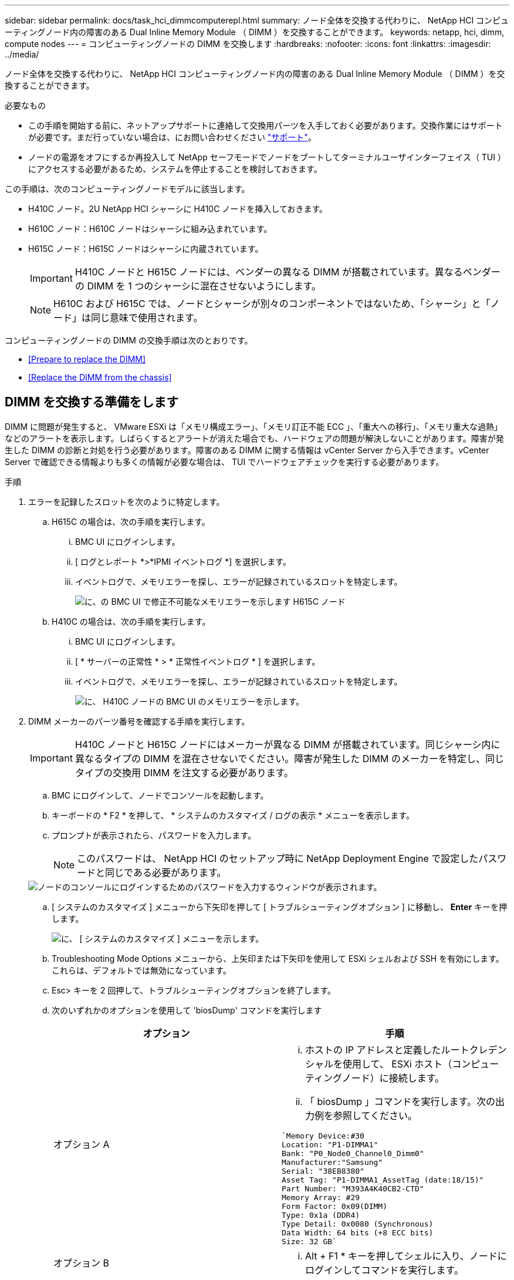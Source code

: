 ---
sidebar: sidebar 
permalink: docs/task_hci_dimmcomputerepl.html 
summary: ノード全体を交換する代わりに、 NetApp HCI コンピューティングノード内の障害のある Dual Inline Memory Module （ DIMM ）を交換することができます。 
keywords: netapp, hci, dimm, compute nodes 
---
= コンピューティングノードの DIMM を交換します
:hardbreaks:
:nofooter: 
:icons: font
:linkattrs: 
:imagesdir: ../media/


[role="lead"]
ノード全体を交換する代わりに、 NetApp HCI コンピューティングノード内の障害のある Dual Inline Memory Module （ DIMM ）を交換することができます。

.必要なもの
* この手順を開始する前に、ネットアップサポートに連絡して交換用パーツを入手しておく必要があります。交換作業にはサポートが必要です。まだ行っていない場合は、にお問い合わせください https://www.netapp.com/us/contact-us/support.aspx["サポート"]。
* ノードの電源をオフにするか再投入して NetApp セーフモードでノードをブートしてターミナルユーザインターフェイス（ TUI ）にアクセスする必要があるため、システムを停止することを検討しておきます。


この手順は、次のコンピューティングノードモデルに該当します。

* H410C ノード。2U NetApp HCI シャーシに H410C ノードを挿入しておきます。
* H610C ノード：H610C ノードはシャーシに組み込まれています。
* H615C ノード：H615C ノードはシャーシに内蔵されています。
+

IMPORTANT: H410C ノードと H615C ノードには、ベンダーの異なる DIMM が搭載されています。異なるベンダーの DIMM を 1 つのシャーシに混在させないようにします。

+

NOTE: H610C および H615C では、ノードとシャーシが別々のコンポーネントではないため、「シャーシ」と「ノード」は同じ意味で使用されます。



コンピューティングノードの DIMM の交換手順は次のとおりです。

* <<Prepare to replace the DIMM>>
* <<Replace the DIMM from the chassis>>




== DIMM を交換する準備をします

DIMM に問題が発生すると、 VMware ESXi は「メモリ構成エラー」、「メモリ訂正不能 ECC 」、「重大への移行」、「メモリ重大な過熱」などのアラートを表示します。しばらくするとアラートが消えた場合でも、ハードウェアの問題が解決しないことがあります。障害が発生した DIMM の診断と対処を行う必要があります。障害のある DIMM に関する情報は vCenter Server から入手できます。vCenter Server で確認できる情報よりも多くの情報が必要な場合は、 TUI でハードウェアチェックを実行する必要があります。

.手順
. エラーを記録したスロットを次のように特定します。
+
.. H615C の場合は、次の手順を実行します。
+
... BMC UI にログインします。
... [ ログとレポート *>*IPMI イベントログ *] を選択します。
... イベントログで、メモリエラーを探し、エラーが記録されているスロットを特定します。
+
image::h615c_bmc_memoryerror.png[に、の BMC UI で修正不可能なメモリエラーを示します H615C ノード]



.. H410C の場合は、次の手順を実行します。
+
... BMC UI にログインします。
... [ * サーバーの正常性 * > * 正常性イベントログ * ] を選択します。
... イベントログで、メモリエラーを探し、エラーが記録されているスロットを特定します。
+
image::dimm_h410c_bmc.png[に、 H410C ノードの BMC UI のメモリエラーを示します。]





. DIMM メーカーのパーツ番号を確認する手順を実行します。
+

IMPORTANT: H410C ノードと H615C ノードにはメーカーが異なる DIMM が搭載されています。同じシャーシ内に異なるタイプの DIMM を混在させないでください。障害が発生した DIMM のメーカーを特定し、同じタイプの交換用 DIMM を注文する必要があります。

+
.. BMC にログインして、ノードでコンソールを起動します。
.. キーボードの * F2 * を押して、 * システムのカスタマイズ / ログの表示 * メニューを表示します。
.. プロンプトが表示されたら、パスワードを入力します。
+

NOTE: このパスワードは、 NetApp HCI のセットアップ時に NetApp Deployment Engine で設定したパスワードと同じである必要があります。

+
image::node_console_step1.png[ノードのコンソールにログインするためのパスワードを入力するウィンドウが表示されます。]

.. [ システムのカスタマイズ ] メニューから下矢印を押して [ トラブルシューティングオプション ] に移動し、 *Enter* キーを押します。
+
image::node_console_step2.png[に、 [ システムのカスタマイズ ] メニューを示します。]

.. Troubleshooting Mode Options メニューから、上矢印または下矢印を使用して ESXi シェルおよび SSH を有効にします。これらは、デフォルトでは無効になっています。
.. Esc> キーを 2 回押して、トラブルシューティングオプションを終了します。
.. 次のいずれかのオプションを使用して 'biosDump' コマンドを実行します
+
[cols="2*"]
|===
| オプション | 手順 


| オプション A  a| 
... ホストの IP アドレスと定義したルートクレデンシャルを使用して、 ESXi ホスト（コンピューティングノード）に接続します。
... 「 biosDump 」コマンドを実行します。次の出力例を参照してください。


[listing]
----
`Memory Device:#30
Location: "P1-DIMMA1"
Bank: "P0_Node0_Channel0_Dimm0"
Manufacturer:"Samsung"
Serial: "38EB8380"
Asset Tag: "P1-DIMMA1_AssetTag (date:18/15)"
Part Number: "M393A4K40CB2-CTD"
Memory Array: #29
Form Factor: 0x09(DIMM)
Type: 0x1a (DDR4)
Type Detail: 0x0080 (Synchronous)
Data Width: 64 bits (+8 ECC bits)
Size: 32 GB`
----


| オプション B  a| 
... Alt + F1 * キーを押してシェルに入り、ノードにログインしてコマンドを実行します。


|===


. 次の手順については、ネットアップサポートにお問い合わせください。ネットアップサポートでパーツの交換を処理するには、次の情報が必要です。
+
** ノードのシリアル番号
** クラスタ名
** BMC UI からシステムイベントログの詳細を取得します
** 「 biosDump 」コマンドの出力






== シャーシから DIMM を交換します

シャーシ内の障害のある DIMM を物理的に取り外して交換する前に、すべての作業が完了していることを確認します link:task_hci_dimmcomputerepl.html#prepare-to-replace-the-dimm["準備手順"]。


IMPORTANT: DIMM は、取り外したスロットと同じスロットで交換する必要があります。

.手順
. vCenter Server にログインしてノードにアクセスします。
. エラーを報告しているノードを右クリックし、ノードをメンテナンスモードにするオプションを選択します。
. 仮想マシン（ VM ）を使用可能な別のホストに移行します。
+

NOTE: 移行手順については、 VMware のドキュメントを参照してください。

. シャーシまたはノードの電源をオフにします。
+

NOTE: H610C または H615C シャーシの場合は、シャーシの電源をオフにします。2U / 4 ノードシャーシに配置された H410C ノードでは、障害のある DIMM を搭載したノードの電源のみをオフにします。

. 電源ケーブルとネットワークケーブルを外し、ノードまたはシャーシをラックから慎重に引き出して、静電気防止処置を施した平らな場所に置きます。
+

TIP: ケーブルにねじれタイを使用することを検討してください。

. シャーシカバーを開いて DIMM を交換する前に、静電気防止処置を施します。
. 使用しているノードモデルに関連する手順を実行します。
+
[cols="2*"]
|===
| ノードモデル | 手順 


| H410C  a| 
.. 前の手順でメモしたスロット番号とマザーボードの番号を照合して、障害が発生した DIMM を特定します。マザーボード上の DIMM スロット番号を示すサンプルイメージを次に示します。
+
image::h410c_dimmslot.png[に、 H410C ノードのマザーボード上の DIMM スロット番号を示します。]

+
image::h410c_dimmslot_2.png[に、 H410C ノードマザーボード上の DIMM スロット番号のクローズアップ図を示します。]

.. 2 つの固定クリップを外側に押し、 DIMM を慎重に引き上げます。保持クリップを示すサンプル画像を次に示します。
+
image::h410c_dimm_clips.png[に、 H410C ノードの DIMM の固定クリップを示します。]

.. 交換用 DIMM を正しく取り付けます。DIMM をスロットに正しく挿入すると、 2 つのクリップが所定の位置に固定されます。
+

IMPORTANT: DIMM の背面のみに触れてください。DIMM の他の部分を押すと、ハードウェアが破損する可能性があります。

.. ノードを NetApp HCI シャーシに取り付けます。ノードを所定の位置にスライドさせたら、カチッという音がして固定されたことを確認します。




| H610C  a| 
.. 次の図に示すように、カバーを持ち上げます。
+
image::h610c_airflowcover.png[に、 H610C ノード上で持ち上げられたカバーを示します。]

.. ノード背面の 4 本の青色のロックネジを緩めます。2 本のロックネジの位置を示すサンプルイメージを次に示します。他の 2 本はノードの反対側にあります。
+
image::h610c_lockscrews.png[に、 H610C ノードの背面にあるロックネジを示します。]

.. 両方の PCI カードダミーを取り外します。
.. GPU とエアフローカバーを取り外します。
.. 前の手順でメモしたスロット番号とマザーボードの番号を照合して、障害が発生した DIMM を特定します。以下は、マザーボード上の DIMM スロット番号の位置を示すサンプル画像です。
+
image::h610c_dimmslot.png[に、 H610C マザーボード上の DIMM スロット番号を示します。]

.. 2 つの固定クリップを外側に押し、 DIMM を慎重に引き上げます。
.. 交換用 DIMM を正しく取り付けます。DIMM をスロットに正しく挿入すると、 2 つのクリップが所定の位置に固定されます。
+

IMPORTANT: DIMM の背面のみに触れてください。DIMM の他の部分を押すと、ハードウェアが破損する可能性があります。

.. 取り外したコンポーネント（ GPU 、通気カバー、 PCI ダミー）をすべて交換します。
.. ロックネジを締めます。
.. カバーをノードに戻します。
.. H610C シャーシをラックに設置して、シャーシを所定の位置にスライドさせたときにカチッと音がすることを確認します。




| H615C  a| 
.. 次の図に示すように、カバーを持ち上げます。
+
image::h615c_airflowcover.png[は、 H615C ノード上のカバーを持ち上げた状態を示しています。]

.. GPU （ H615C ノードに GPU が搭載されている場合）と通気カバーを取り外します。
+
image::h615c_gpu.png[に、 H615C ノードから取り外した通気カバーを示します。]

.. 前の手順でメモしたスロット番号とマザーボードの番号を照合して、障害が発生した DIMM を特定します。以下は、マザーボード上の DIMM スロット番号の位置を示すサンプル画像です。
+
image::h615c_dimmslot.png[に、 H615C マザーボード上の DIMM スロット番号を示します。]

.. 2 つの固定クリップを外側に押し、 DIMM を慎重に引き上げます。
.. 交換用 DIMM を正しく取り付けます。DIMM をスロットに正しく挿入すると、 2 つのクリップが所定の位置に固定されます。
+

IMPORTANT: DIMM の背面のみに触れてください。DIMM の他の部分を押すと、ハードウェアが破損する可能性があります。

.. エアーフローカバーを取り付けます。
.. カバーをノードに戻します。
.. H610C シャーシをラックに設置して、シャーシを所定の位置にスライドさせたときにカチッと音がすることを確認します。


|===
. 電源ケーブルとネットワークケーブルを差し込みます。すべてのポートのライトが点灯していることを確認します。
. ノードの設置時に電源が自動的にオンにならない場合は、ノード前面の電源ボタンを押します。
. vSphere にノードが表示されたら、名前を右クリックして、ノードの保守モードを解除します。
. ハードウェア情報を次のように確認します。
+
.. ベースボード管理コントローラ（ BMC ） UI にログインします。
.. [ システム ]>[ ハードウェア情報 *] を選択し、リストされている DIMM を確認します。




ノードが通常動作に戻ったら、 vCenter で [Summary] タブをチェックして、メモリ容量が期待どおりであることを確認します。


NOTE: DIMM が正しく取り付けられていないと、ノードは正常に動作しますが、メモリ容量は想定よりも少なくなります。


TIP: DIMM の交換手順が完了したら、 vCenter の Hardware Status タブで警告とエラーをクリアできます。これは、交換したハードウェアに関連するエラーの履歴を消去する場合に行います。 https://kb.vmware.com/s/article/2011531["詳細はこちら。"^]。



== 詳細については、こちらをご覧ください

* https://www.netapp.com/us/documentation/hci.aspx["NetApp HCI のリソースページ"^]
* http://docs.netapp.com/sfe-122/index.jsp["SolidFire と Element ソフトウェアドキュメントセンター"^]

